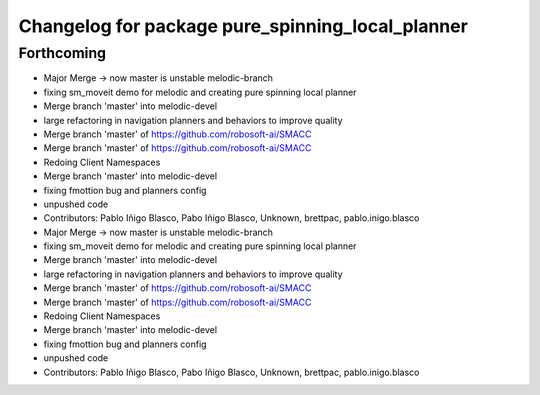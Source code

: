 ^^^^^^^^^^^^^^^^^^^^^^^^^^^^^^^^^^^^^^^^^^^^^^^^^
Changelog for package pure_spinning_local_planner
^^^^^^^^^^^^^^^^^^^^^^^^^^^^^^^^^^^^^^^^^^^^^^^^^

Forthcoming
-----------

* Major Merge -> now master is unstable melodic-branch
* fixing sm_moveit demo for melodic and creating pure spinning local planner
* Merge branch 'master' into melodic-devel
* large refactoring in navigation planners and behaviors to improve quality
* Merge branch 'master' of https://github.com/robosoft-ai/SMACC
* Merge branch 'master' of https://github.com/robosoft-ai/SMACC
* Redoing Client Namespaces
* Merge branch 'master' into melodic-devel
* fixing fmottion bug and planners config
* unpushed code
* Contributors: Pablo Iñigo Blasco, Pabo Iñigo Blasco, Unknown, brettpac, pablo.inigo.blasco

* Major Merge -> now master is unstable melodic-branch
* fixing sm_moveit demo for melodic and creating pure spinning local planner
* Merge branch 'master' into melodic-devel
* large refactoring in navigation planners and behaviors to improve quality
* Merge branch 'master' of https://github.com/robosoft-ai/SMACC
* Merge branch 'master' of https://github.com/robosoft-ai/SMACC
* Redoing Client Namespaces
* Merge branch 'master' into melodic-devel
* fixing fmottion bug and planners config
* unpushed code
* Contributors: Pablo Iñigo Blasco, Pabo Iñigo Blasco, Unknown, brettpac, pablo.inigo.blasco
